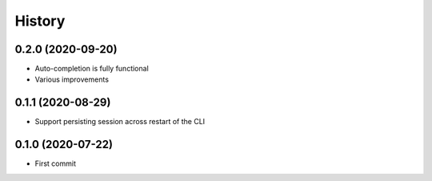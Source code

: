 =======
History
=======

0.2.0 (2020-09-20)
------------------

* Auto-completion is fully functional
* Various improvements


0.1.1 (2020-08-29)
------------------

* Support persisting session across restart of the CLI


0.1.0 (2020-07-22)
------------------

* First commit
